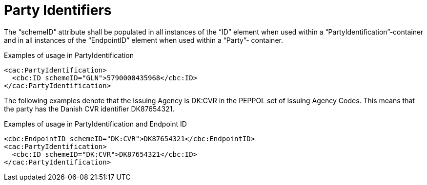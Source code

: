 = Party Identifiers

The “schemeID” attribute shall be populated in all instances of the “ID” element when used within a
“PartyIdentification”-container and in all instances of the “EndpointID” element when used within a “Party”-
container.

.Examples of usage in PartyIdentification
[source, xml]
----
<cac:PartyIdentification>
  <cbc:ID schemeID="GLN">5790000435968</cbc:ID>
</cac:PartyIdentification>
----

The following examples denote that the Issuing Agency is DK:CVR in the PEPPOL set of Issuing Agency
Codes. This means that the party has the Danish CVR identifier DK87654321.

.Examples of usage in PartyIdentification and Endpoint ID
[source, xml]
----
<cbc:EndpointID schemeID="DK:CVR">DK87654321</cbc:EndpointID>
<cac:PartyIdentification>
  <cbc:ID schemeID="DK:CVR">DK87654321</cbc:ID>
</cac:PartyIdentification>
----

